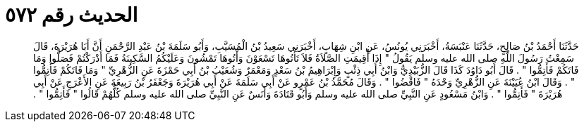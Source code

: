 
= الحديث رقم ٥٧٢

[quote.hadith]
حَدَّثَنَا أَحْمَدُ بْنُ صَالِحٍ، حَدَّثَنَا عَنْبَسَةُ، أَخْبَرَنِي يُونُسُ، عَنِ ابْنِ شِهَابٍ، أَخْبَرَنِي سَعِيدُ بْنُ الْمُسَيَّبِ، وَأَبُو سَلَمَةَ بْنُ عَبْدِ الرَّحْمَنِ أَنَّ أَبَا هُرَيْرَةَ، قَالَ سَمِعْتُ رَسُولَ اللَّهِ صلى الله عليه وسلم يَقُولُ ‏"‏ إِذَا أُقِيمَتِ الصَّلاَةُ فَلاَ تَأْتُوهَا تَسْعَوْنَ وَأْتُوهَا تَمْشُونَ وَعَلَيْكُمُ السَّكِينَةُ فَمَا أَدْرَكْتُمْ فَصَلُّوا وَمَا فَاتَكُمْ فَأَتِمُّوا ‏"‏ ‏.‏ قَالَ أَبُو دَاوُدَ كَذَا قَالَ الزُّبَيْدِيُّ وَابْنُ أَبِي ذِئْبٍ وَإِبْرَاهِيمُ بْنُ سَعْدٍ وَمَعْمَرٌ وَشُعَيْبُ بْنُ أَبِي حَمْزَةَ عَنِ الزُّهْرِيِّ ‏"‏ وَمَا فَاتَكُمْ فَأَتِمُّوا ‏"‏ ‏.‏ وَقَالَ ابْنُ عُيَيْنَةَ عَنِ الزُّهْرِيِّ وَحْدَهُ ‏"‏ فَاقْضُوا ‏"‏ ‏.‏ وَقَالَ مُحَمَّدُ بْنُ عَمْرٍو عَنْ أَبِي سَلَمَةَ عَنْ أَبِي هُرَيْرَةَ وَجَعْفَرُ بْنُ رَبِيعَةَ عَنِ الأَعْرَجِ عَنْ أَبِي هُرَيْرَةَ ‏"‏ فَأَتِمُّوا ‏"‏ ‏.‏ وَابْنُ مَسْعُودٍ عَنِ النَّبِيِّ صلى الله عليه وسلم وَأَبُو قَتَادَةَ وَأَنَسٌ عَنِ النَّبِيِّ صلى الله عليه وسلم كُلُّهُمْ قَالُوا ‏"‏ فَأَتِمُّوا ‏"‏ ‏.‏